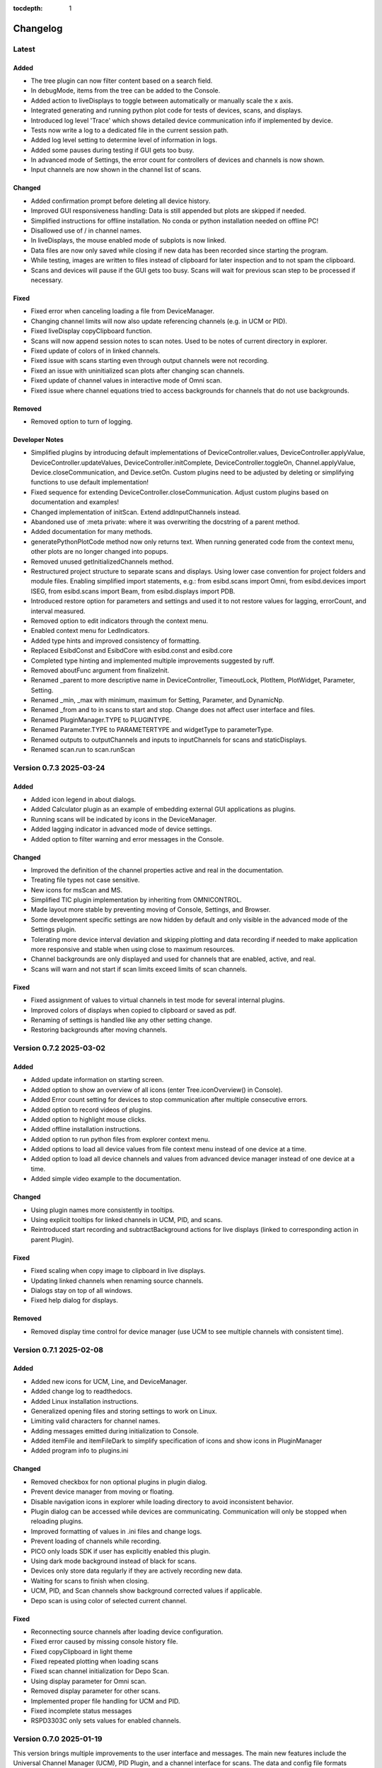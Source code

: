 :tocdepth: 1

Changelog
---------

Latest
======

Added
~~~~~

- The tree plugin can now filter content based on a search field.
- In debugMode, items from the tree can be added to the Console.
- Added action to liveDisplays to toggle between automatically or manually scale the x axis.
- Integrated generating and running python plot code for tests of devices, scans, and displays.
- Introduced log level 'Trace' which shows detailed device communication info if implemented by device.
- Tests now write a log to a dedicated file in the current session path.
- Added log level setting to determine level of information in logs.
- Added some pauses during testing if GUI gets too busy.
- In advanced mode of Settings, the error count for controllers of devices and channels is now shown.
- Input channels are now shown in the channel list of scans.

Changed
~~~~~~~
- Added confirmation prompt before deleting all device history.
- Improved GUI responsiveness handling: Data is still appended but plots are skipped if needed.
- Simplified instructions for offline installation. No conda or python installation needed on offline PC!
- Disallowed use of / in channel names.
- In liveDisplays, the mouse enabled mode of subplots is now linked.
- Data files are now only saved while closing if new data has been recorded since starting the program.
- While testing, images are written to files instead of clipboard for later inspection and to not spam the clipboard.
- Scans and devices will pause if the GUI gets too busy. Scans will wait for previous scan step to be processed if necessary.

Fixed
~~~~~

- Fixed error when canceling loading a file from DeviceManager.
- Changing channel limits will now also update referencing channels (e.g. in UCM or PID).
- Fixed liveDisplay copyClipboard function.
- Scans will now append session notes to scan notes. Used to be notes of current directory in explorer.
- Fixed update of colors of in linked channels.
- Fixed issue with scans starting even through output channels were not recording.
- Fixed an issue with uninitialized scan plots after changing scan channels.
- Fixed update of channel values in interactive mode of Omni scan.
- Fixed issue where channel equations tried to access backgrounds for channels that do not use backgrounds.

Removed
~~~~~~~
- Removed option to turn of logging.

Developer Notes
~~~~~~~~~~~~~~~
- Simplified plugins by introducing default implementations of DeviceController.values, DeviceController.applyValue, DeviceController.updateValues,
  DeviceController.initComplete, DeviceController.toggleOn, Channel.applyValue, Device.closeCommunication, and Device.setOn.
  Custom plugins need to be adjusted by deleting or simplifying functions to use default implementation!
- Fixed sequence for extending DeviceController.closeCommunication. Adjust custom plugins based on documentation and examples!
- Changed implementation of initScan. Extend addInputChannels instead.
- Abandoned use of :meta private: where it was overwriting the docstring of a parent method.
- Added documentation for many methods.
- generatePythonPlotCode method now only returns text. When running generated code from the context menu, other plots are no longer changed into popups.
- Removed unused getInitializedChannels method.
- Restructured project structure to separate scans and displays. Using lower case convention for project folders and module files. Enabling simplified import statements,
  e.g.: from esibd.scans import Omni, from esibd.devices import ISEG, from esibd.scans import Beam, from esibd.displays import PDB.
- Introduced restore option for parameters and settings and used it to not restore values for lagging, errorCount, and interval measured.
- Removed option to edit indicators through the context menu.
- Enabled context menu for LedIndicators.
- Added type hints and improved consistency of formatting.
- Replaced EsibdConst and EsibdCore with esibd.const and esibd.core
- Completed type hinting and implemented multiple improvements suggested by ruff.
- Removed aboutFunc argument from finalizeInit.
- Renamed _parent to more descriptive name in DeviceController, TimeoutLock, PlotItem, PlotWidget, Parameter, Setting.
- Renamed _min, _max with minimum, maximum for Setting, Parameter, and DynamicNp.
- Renamed _from and to in scans to start and stop. Change does not affect user interface and files.
- Renamed PluginManager.TYPE to PLUGINTYPE.
- Renamed Parameter.TYPE to PARAMETERTYPE and widgetType to parameterType.
- Renamed outputs to outputChannels and inputs to inputChannels for scans and staticDisplays.
- Renamed scan.run to scan.runScan


Version 0.7.3 2025-03-24
========================

Added
~~~~~

- Added icon legend in about dialogs.
- Added Calculator plugin as an example of embedding external GUI applications as plugins.
- Running scans will be indicated by icons in the DeviceManager.
- Added lagging indicator in advanced mode of device settings.
- Added option to filter warning and error messages in the Console.

Changed
~~~~~~~

- Improved the definition of the channel properties active and real in the documentation.
- Treating file types not case sensitive.
- New icons for msScan and MS.
- Simplified TIC plugin implementation by inheriting from OMNICONTROL.
- Made layout more stable by preventing moving of Console, Settings, and Browser.
- Some development specific settings are now hidden by default and only visible in the advanced mode of the Settings plugin.
- Tolerating more device interval deviation and skipping plotting and data recording if needed to make application more responsive and stable when using close to maximum resources.
- Channel backgrounds are only displayed and used for channels that are enabled, active, and real.
- Scans will warn and not start if scan limits exceed limits of scan channels.

Fixed
~~~~~

- Fixed assignment of values to virtual channels in test mode for several internal plugins.
- Improved colors of displays when copied to clipboard or saved as pdf.
- Renaming of settings is handled like any other setting change.
- Restoring backgrounds after moving channels.

Version 0.7.2 2025-03-02
========================

Added
~~~~~

- Added update information on starting screen.
- Added option to show an overview of all icons (enter Tree.iconOverview() in Console).
- Added Error count setting for devices to stop communication after multiple consecutive errors.
- Added option to record videos of plugins.
- Added option to highlight mouse clicks.
- Added offline installation instructions.
- Added option to run python files from explorer context menu.
- Added options to load all device values from file context menu instead of one device at a time.
- Added option to load all device channels and values from advanced device manager instead of one device at a time.
- Added simple video example to the documentation.

Changed
~~~~~~~
- Using plugin names more consistently in tooltips.
- Using explicit tooltips for linked channels in UCM, PID, and scans.
- Reintroduced start recording and subtractBackground actions for live displays (linked to corresponding action in parent Plugin).

Fixed
~~~~~
- Fixed scaling when copy image to clipboard in live displays.
- Updating linked channels when renaming source channels.
- Dialogs stay on top of all windows.
- Fixed help dialog for displays.

Removed
~~~~~~~
- Removed display time control for device manager (use UCM to see multiple channels with consistent time).

Version 0.7.1 2025-02-08
========================

Added
~~~~~

- Added new icons for UCM, Line, and DeviceManager.
- Added change log to readthedocs.
- Added Linux installation instructions.
- Generalized opening files and storing settings to work on Linux.
- Limiting valid characters for channel names.
- Adding messages emitted during initialization to Console.
- Added itemFile and itemFileDark to simplify specification of icons and show icons in PluginManager
- Added program info to plugins.ini

Changed
~~~~~~~

- Removed checkbox for non optional plugins in plugin dialog.
- Prevent device manager from moving or floating.
- Disable navigation icons in explorer while loading directory to avoid inconsistent behavior.
- Plugin dialog can be accessed while devices are communicating. Communication will only be stopped when reloading plugins.
- Improved formatting of values in .ini files and change logs.
- Prevent loading of channels while recording.
- PICO only loads SDK if user has explicitly enabled this plugin.
- Using dark mode background instead of black for scans.
- Devices only store data regularly if they are actively recording new data.
- Waiting for scans to finish when closing.
- UCM, PID, and Scan channels show background corrected values if applicable.
- Depo scan is using color of selected current channel.

Fixed
~~~~~

- Reconnecting source channels after loading device configuration.
- Fixed error caused by missing console history file.
- Fixed copyClipboard in light theme
- Fixed repeated plotting when loading scans
- Fixed scan channel initialization for Depo Scan.
- Using display parameter for Omni scan.
- Removed display parameter for other scans.
- Implemented proper file handling for UCM and PID.
- Fixed incomplete status messages
- RSPD3303C only sets values for enabled channels.

Version 0.7.0 2025-01-19
========================

This version brings multiple improvements to the user interface and messages. The main new features include the Universal Channel Manager (UCM), PID Plugin, and a channel interface for scans. The data and config file formats remain unchanged. The plugin file format is significantly simplified but requires adjustments (see below) to use old plugins with the current version!

Added
~~~~~

- Universal Channel Manager (UCM) plugin: This plugin allows to reference arbitrary channels from other devices to create a central list of the most important information. All referenced channels can be controlled from here. The corresponding display allows to see recorded data from multiple devices in one central location. For most users this should result in improved performance and less complexity as the individual device tabs and corresponding displays will rarely be needed once the channels in the UCM are configured.
- PID Plugin: Allows to establish a PID control loop between two arbitrary channels.
- Added option to collapse channels of same color to focus on the most relevant channels.
- Channels now allow to change Line Style and Group for plotting.
- Channels now allow to change Scaling to highlight important channels (and to see them from the other side of the lab!).
- Added channel interface for scans.
- Depo scan can now record data from arbitrary additional channels.
- Added option to inspect the object currently in the Console input.
- Option to use icons instead of labels in tab bars (active by default).
- Live Displays allow to sort plot curves by device, unit, or group (new channel parameter), and arrange them horizontally, vertically, or stacked.
- Added plugins for KEITHLEY 6487, GAA MIPS, NI9263, Pfeiffer Omnicontrol, RSPD3303C, and pico PT-104.
- Added option to generate plot files for displays including MS, Line, PDB, Holo.
- Plugin Manager now shows the supported version of plugins and highlights if they are compatible with the current program or not.

Changed
~~~~~~~

- Plugin format: Much of the functionally has been moved to the base class allowing developers to use standard functionality by using a flag (useMonitors, useDisplays, useBackgrounds, useOnOffLogic) instead of implementing it in the specific plugin file. Some functions have been renamed to be more descriptive and consistent. Most important examples are: stop -> closeCommunication, init -> initializeCommunication, apply -> applyValues. Make sure to compare to build in examples and test your plugins when updating your custom plugins for the current version. Documentation in CustomDevice has been improved to demonstrate and explain the current plugin format.
- Logging is now enabled by default. More informative status, warning, and error messages. A lot more messages in debug mode.
- Using icons for messages, warnings, and errors in status bar, log file, and Console
- Old logs are regularly removed from the log file
- Reorganized internal device plugins in dedicated folders
- Temporary parameters like monitors or other device states are now saved but not restored.
- Parameters that are undefined before communication to the corresponding device is established are set to NaN to emphasize that there is no up to date value available.

Deprecated
~~~~~~~~~~

- Splitting Pressure plugin into dedicated TIC and MAXIGAUGE plugins. If necessary channels can be combined using UCM. Pressure plugin is now deprecated and will be removed in the future.

Fixed
~~~~~

- Replaced deprecated :code:`numpy.bool8` with :code:`numpy.bool_`
- Various minor bug fixes

Performance
~~~~~~~~~~~

- Various performance improvements
- Improved speed and stability of tests. Time is logged during testing if in debug mode.

Version 0.6.18 2024-06-10
=========================

Added
~~~~~

- Tree.inspect now shows values if applicable
- Console restores history of used commands after restart
- Introduced setDisplayDecimals to customize display of floats including scientific notation
- Added variable aspect ratio option for beam scan (varAxesAspect in autogenerated plot file)
- Added new scan mode "Spectra" for a series of 1D spectra based on Beam scan
- Added new UI tool MultiStateAction
- Added dedicated channelPlot to display channel data instead of using Line plugin
- Added msSpectra mode for simple mass spectra
- Added PluginManager.testing flag to avoid interaction of parallel testing thread with UI dialog boxes leading to rare crash during testing

Changed
~~~~~~~

- Communication has to be stopped before channels can be moved (increase stability)
- Default ini files are scanned for changes when closing and only overwritten if necessary
- Using last 10 s instead of last 10 data points to define background signal
- Scans now respect the subtractBackground states defined by the devices of the relevant channels
- Virtual channels do not need to be active to be included in scans

Fixed
~~~~~

- Update to pyqtgraph==0.13.7 after replacing deprecated api

Performance
~~~~~~~~~~~

- Plotting performance improved by reusing figures (figure recreation still needed if theme is changing)

Version 0.6.17 2024-03-18
=========================

Added
~~~~~

- Added popup to show errors while importing plugins (before the Console plugin is ready to display those errors.)
- Added Smooth parameter to all channels to reduce noise using running average.

Changed
~~~~~~~

- Live displays are visible by default
- Test mode active by default
- Stop all communication and recording from DeviceManager, now requires explicit confirmation
- Added warnings for output channels that are not enabled, or their device is not initialized or not recording
- Pressure plugin: init TIC and TPG decoupled so you can use it with only one of them or both.

Removed
~~~~~~~

- Removed explicit save of settings on program termination (settings are saved in real time)

Version 0.6.16 2023-12-17
=========================

First stable release on pipy

Added
~~~~~

- the deposition plugin now shows a checklist for validation before it starts recording
- added option to use dark or light theme when copying graphs to clipboard
- added getting started section in docs
- added PluginManager.showThreads() function for debugging
- added minimal support to restore plugin dimensions after restart
- added exponential temperature change for Temperature plugin in test mode
- added option to reset local settings using python -m esibd.reset

Changed
~~~~~~~

- channels can now only be enabled and disabled in advanced mode
- live displays are now visible by default after initial installation

Fixed
~~~~~

- acquisition is no longer stopped when loading scan or device settings
- added input validation of session path
- fixed issue with autoscaling in static displays

Performance
~~~~~~~~~~~

- increased speed of TIC pressure communication by using correct EOL character

Version 0.6.14 2023-11-07
=========================

First release public on PyPi